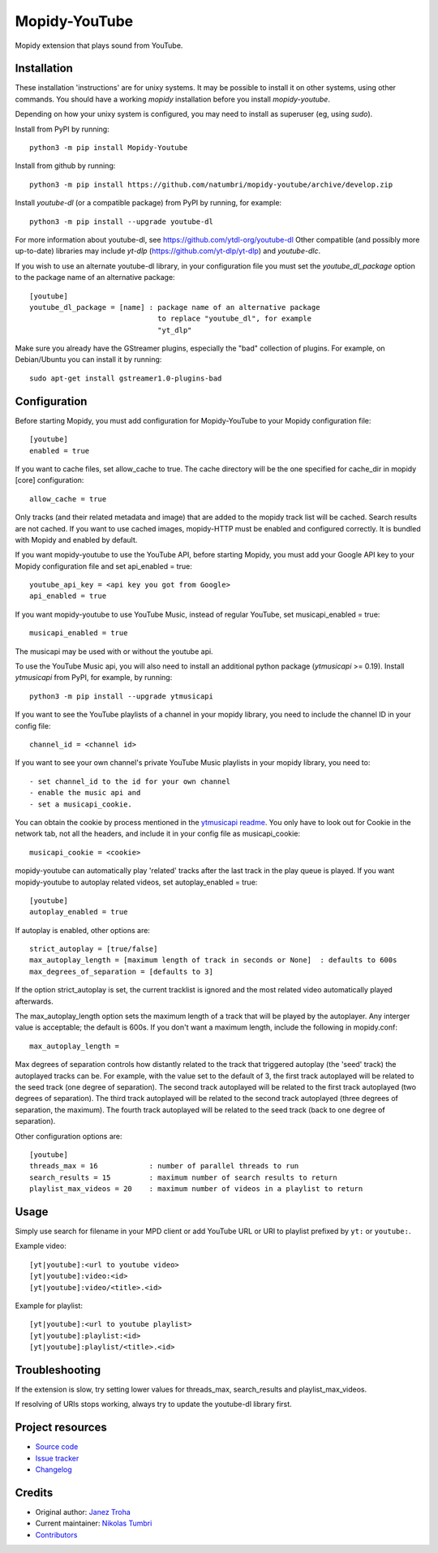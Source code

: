 ****************************
Mopidy-YouTube
****************************

.. image:: https://img.shields.io/pypi/v/Mopidy-YouTube
    :target: https://pypi.org/project/Mopidy-YouTube/
    :alt: Latest PyPI version

.. image:: https://img.shields.io/circleci/build/gh/natumbri/mopidy-youtube
    :target: https://circleci.com/gh/natumbri/mopidy-youtube
    :alt: CircleCI build status

.. image:: https://img.shields.io/codecov/c/gh/natumbri/mopidy-youtube
    :target: https://codecov.io/gh/natumbri/mopidy-youtube
    :alt: Test coverage

Mopidy extension that plays sound from YouTube.


Installation
============

These installation 'instructions' are for unixy systems. It may be possible to 
install it on other systems, using other commands.  You should have a working 
`mopidy` installation before you install `mopidy-youtube`.

Depending on how your unixy system is configured, you may need to install as
superuser (eg, using `sudo`).

Install from PyPI by running::

    python3 -m pip install Mopidy-Youtube

Install from github by running::

    python3 -m pip install https://github.com/natumbri/mopidy-youtube/archive/develop.zip


Install `youtube-dl` (or a compatible package) from PyPI by running, for example::

    python3 -m pip install --upgrade youtube-dl

For more information about youtube-dl, see https://github.com/ytdl-org/youtube-dl
Other compatible (and possibly more up-to-date) libraries may include 
`yt-dlp` (https://github.com/yt-dlp/yt-dlp) and `youtube-dlc`.

If you wish to use an alternate youtube-dl library, in your configuration file
you must set the `youtube_dl_package` option to the package name of an alternative
package:: 

    [youtube]
    youtube_dl_package = [name] : package name of an alternative package 
    				  to replace "youtube_dl", for example 
				  "yt_dlp"


Make sure you already have the GStreamer plugins, especially the "bad"
collection of plugins. For example, on Debian/Ubuntu you can install it
by running::

    sudo apt-get install gstreamer1.0-plugins-bad


Configuration
=============

Before starting Mopidy, you must add configuration for
Mopidy-YouTube to your Mopidy configuration file::

    [youtube]
    enabled = true

If you want to cache files, set allow_cache to true. The cache directory
will be the one specified for cache_dir in mopidy [core] configuration::

    allow_cache = true

Only tracks (and their related metadata and image) that are added to the
mopidy track list will be cached.  Search results are not cached.
If you want to use cached images, mopidy-HTTP must be enabled and configured
correctly.  It is bundled with Mopidy and enabled by default.

If you want mopidy-youtube to use the YouTube API, before starting Mopidy, 
you must add your Google API key to your Mopidy configuration file
and set api_enabled = true::

    youtube_api_key = <api key you got from Google>
    api_enabled = true

If you want mopidy-youtube to use YouTube Music, instead of regular YouTube, set
musicapi_enabled = true::

    musicapi_enabled = true  

The musicapi may be used with or without the youtube api.  

To use the YouTube Music api, you will also need to install an additional python
package (`ytmusicapi` >= 0.19).  Install `ytmusicapi` from PyPI, for example, 
by running::

    python3 -m pip install --upgrade ytmusicapi   

If you want to see the YouTube playlists of a channel in your mopidy library,
you need to include the channel ID in your config file::

    channel_id = <channel id>

If you want to see your own channel's private YouTube Music playlists in your
mopidy library, you need to::

    - set channel_id to the id for your own channel
    - enable the music api and 
    - set a musicapi_cookie.  

You can obtain the cookie by process mentioned in the `ytmusicapi readme <https://ytmusicapi.readthedocs.io/en/latest/setup.html#copy-authentication-headers>`_.
You only have to look out for Cookie in the network tab, not all the headers, and include
it in your config file as musicapi_cookie::

    musicapi_cookie = <cookie>  
    
mopidy-youtube can automatically play 'related' tracks after the last track in the play queue
is played.  If you want mopidy-youtube to autoplay related videos, set autoplay_enabled = true::

	[youtube]
	autoplay_enabled = true
	
If autoplay is enabled, other options are::

	strict_autoplay = [true/false]
	max_autoplay_length = [maximum length of track in seconds or None]  : defaults to 600s
	max_degrees_of_separation = [defaults to 3]

If the option strict_autoplay is set, the current tracklist is ignored and the
most related video automatically played afterwards.

The max_autoplay_length option sets the maximum length of a track that will be played
by the autoplayer.  Any interger value is acceptable; the default is 600s.
If you don't want a maximum length, include the following in mopidy.conf::

        max_autoplay_length =

Max degrees of separation controls how distantly related to the track that triggered autoplay
(the 'seed' track) the autoplayed tracks can be. For example, with the value set to the default
of 3, the first track autoplayed will be related to the seed track (one degree of separation).
The second track autoplayed will be related to the first track autoplayed (two degrees of
separation). The third track autoplayed will be related to the second track autoplayed (three
degrees of separation, the maximum). The fourth track autoplayed will be related to the seed
track (back to one degree of separation).

Other configuration options are::

    [youtube]
    threads_max = 16            : number of parallel threads to run
    search_results = 15         : maximum number of search results to return
    playlist_max_videos = 20    : maximum number of videos in a playlist to return


Usage
=====

Simply use search for filename in your MPD client or add YouTube URL or URI to
playlist prefixed by ``yt:`` or ``youtube:``.

Example video::

    [yt|youtube]:<url to youtube video>
    [yt|youtube]:video:<id>
    [yt|youtube]:video/<title>.<id>

Example for playlist::

    [yt|youtube]:<url to youtube playlist>
    [yt|youtube]:playlist:<id>
    [yt|youtube]:playlist/<title>.<id>


Troubleshooting
===============

If the extension is slow, try setting lower values for threads_max, search_results 
and playlist_max_videos.

If resolving of URIs stops working, always try to update the youtube-dl library
first.


Project resources
=================

- `Source code <https://github.com/natumbri/mopidy-youtube>`_
- `Issue tracker <https://github.com/natumbri/mopidy-youtube/issues>`_
- `Changelog <https://github.com/natumbri/mopidy-youtube/blob/master/CHANGELOG.rst>`_


Credits
=======

- Original author: `Janez Troha <https://github.com/dz0ny>`_
- Current maintainer: `Nikolas Tumbri <https://github.com/natumbri>`_
- `Contributors <https://github.com/natumbri/mopidy-youtube/graphs/contributors>`_

